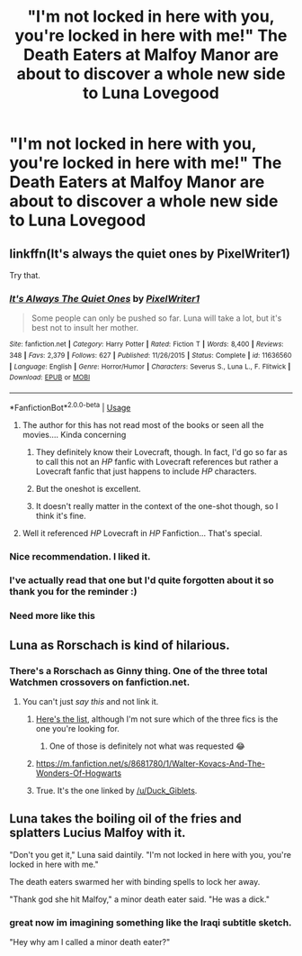 #+TITLE: "I'm not locked in here with you, you're locked in here with me!" The Death Eaters at Malfoy Manor are about to discover a whole new side to Luna Lovegood

* "I'm not locked in here with you, you're locked in here with me!" The Death Eaters at Malfoy Manor are about to discover a whole new side to Luna Lovegood
:PROPERTIES:
:Author: Dux-El52
:Score: 90
:DateUnix: 1562940066.0
:DateShort: 2019-Jul-12
:FlairText: Prompt
:END:

** linkffn(It's always the quiet ones by PixelWriter1)

Try that.
:PROPERTIES:
:Author: Sturmundsterne
:Score: 29
:DateUnix: 1562942803.0
:DateShort: 2019-Jul-12
:END:

*** [[https://www.fanfiction.net/s/11636560/1/][*/It's Always The Quiet Ones/*]] by [[https://www.fanfiction.net/u/5088760/PixelWriter1][/PixelWriter1/]]

#+begin_quote
  Some people can only be pushed so far. Luna will take a lot, but it's best not to insult her mother.
#+end_quote

^{/Site/:} ^{fanfiction.net} ^{*|*} ^{/Category/:} ^{Harry} ^{Potter} ^{*|*} ^{/Rated/:} ^{Fiction} ^{T} ^{*|*} ^{/Words/:} ^{8,400} ^{*|*} ^{/Reviews/:} ^{348} ^{*|*} ^{/Favs/:} ^{2,379} ^{*|*} ^{/Follows/:} ^{627} ^{*|*} ^{/Published/:} ^{11/26/2015} ^{*|*} ^{/Status/:} ^{Complete} ^{*|*} ^{/id/:} ^{11636560} ^{*|*} ^{/Language/:} ^{English} ^{*|*} ^{/Genre/:} ^{Horror/Humor} ^{*|*} ^{/Characters/:} ^{Severus} ^{S.,} ^{Luna} ^{L.,} ^{F.} ^{Flitwick} ^{*|*} ^{/Download/:} ^{[[http://www.ff2ebook.com/old/ffn-bot/index.php?id=11636560&source=ff&filetype=epub][EPUB]]} ^{or} ^{[[http://www.ff2ebook.com/old/ffn-bot/index.php?id=11636560&source=ff&filetype=mobi][MOBI]]}

--------------

*FanfictionBot*^{2.0.0-beta} | [[https://github.com/tusing/reddit-ffn-bot/wiki/Usage][Usage]]
:PROPERTIES:
:Author: FanfictionBot
:Score: 15
:DateUnix: 1562942833.0
:DateShort: 2019-Jul-12
:END:

**** The author for this has not read most of the books or seen all the movies.... Kinda concerning
:PROPERTIES:
:Author: Bleepbloopbotz2
:Score: 8
:DateUnix: 1562954578.0
:DateShort: 2019-Jul-12
:END:

***** They definitely know their Lovecraft, though. In fact, I'd go so far as to call this not an /HP/ fanfic with Lovecraft references but rather a Lovecraft fanfic that just happens to include /HP/ characters.
:PROPERTIES:
:Author: MolochDhalgren
:Score: 8
:DateUnix: 1562988629.0
:DateShort: 2019-Jul-13
:END:


***** But the oneshot is excellent.
:PROPERTIES:
:Author: tekkenjin
:Score: 7
:DateUnix: 1562969496.0
:DateShort: 2019-Jul-13
:END:


***** It doesn't really matter in the context of the one-shot though, so I think it's fine.
:PROPERTIES:
:Author: JoesAlot
:Score: 6
:DateUnix: 1562971360.0
:DateShort: 2019-Jul-13
:END:


**** Well it referenced /HP/ Lovecraft in /HP/ Fanfiction... That's special.
:PROPERTIES:
:Author: Strypes4686
:Score: 5
:DateUnix: 1562978302.0
:DateShort: 2019-Jul-13
:END:


*** Nice recommendation. I liked it.
:PROPERTIES:
:Author: Madeline_Basset
:Score: 5
:DateUnix: 1562952309.0
:DateShort: 2019-Jul-12
:END:


*** I've actually read that one but I'd quite forgotten about it so thank you for the reminder :)
:PROPERTIES:
:Author: annasfanfic
:Score: 4
:DateUnix: 1562958537.0
:DateShort: 2019-Jul-12
:END:


*** Need more like this
:PROPERTIES:
:Author: Duck_Giblets
:Score: 1
:DateUnix: 1562996193.0
:DateShort: 2019-Jul-13
:END:


** Luna as Rorschach is kind of hilarious.
:PROPERTIES:
:Author: Redhotlipstik
:Score: 9
:DateUnix: 1562949816.0
:DateShort: 2019-Jul-12
:END:

*** There's a Rorschach as Ginny thing. One of the three total Watchmen crossovers on fanfiction.net.
:PROPERTIES:
:Author: impossiblefork
:Score: 1
:DateUnix: 1562970575.0
:DateShort: 2019-Jul-13
:END:

**** You can't just /say this/ and not link it.
:PROPERTIES:
:Author: JoesAlot
:Score: 5
:DateUnix: 1562973506.0
:DateShort: 2019-Jul-13
:END:

***** [[https://www.fanfiction.net/Harry-Potter-and-Watchmen-Crossovers/224/3276/?&srt=1&r=10][Here's the list]], although I'm not sure which of the three fics is the one you're looking for.
:PROPERTIES:
:Author: MolochDhalgren
:Score: 2
:DateUnix: 1562988848.0
:DateShort: 2019-Jul-13
:END:

****** One of those is definitely not what was requested 😂
:PROPERTIES:
:Author: Duck_Giblets
:Score: 5
:DateUnix: 1562996309.0
:DateShort: 2019-Jul-13
:END:


***** [[https://m.fanfiction.net/s/8681780/1/Walter-Kovacs-And-The-Wonders-Of-Hogwarts]]
:PROPERTIES:
:Author: Duck_Giblets
:Score: 2
:DateUnix: 1562996288.0
:DateShort: 2019-Jul-13
:END:


***** True. It's the one linked by [[/u/Duck_Giblets]].
:PROPERTIES:
:Author: impossiblefork
:Score: 1
:DateUnix: 1563014445.0
:DateShort: 2019-Jul-13
:END:


** Luna takes the boiling oil of the fries and splatters Lucius Malfoy with it.

"Don't you get it," Luna said daintily. "I'm not locked in here with you, you're locked in here with me."

The death eaters swarmed her with binding spells to lock her away.

"Thank god she hit Malfoy," a minor death eater said. "He was a dick."
:PROPERTIES:
:Score: 20
:DateUnix: 1562955225.0
:DateShort: 2019-Jul-12
:END:

*** great now im imagining something like the Iraqi subtitle sketch.

"Hey why am I called a minor death eater?"
:PROPERTIES:
:Author: ferret_80
:Score: 6
:DateUnix: 1562962966.0
:DateShort: 2019-Jul-13
:END:
